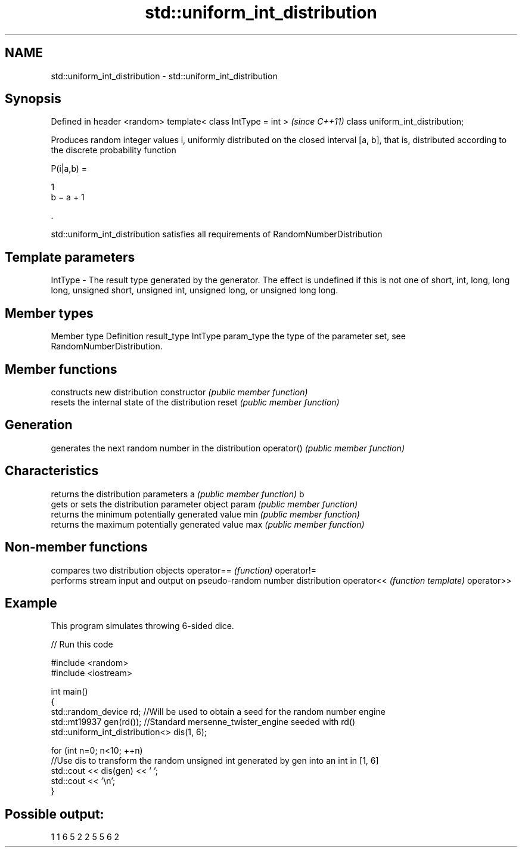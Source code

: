 .TH std::uniform_int_distribution 3 "2020.03.24" "http://cppreference.com" "C++ Standard Libary"
.SH NAME
std::uniform_int_distribution \- std::uniform_int_distribution

.SH Synopsis

Defined in header <random>
template< class IntType = int >  \fI(since C++11)\fP
class uniform_int_distribution;

Produces random integer values i, uniformly distributed on the closed interval [a, b], that is, distributed according to the discrete probability function

      P(i|a,b) =

      1
      b − a + 1

      .

std::uniform_int_distribution satisfies all requirements of RandomNumberDistribution

.SH Template parameters


IntType - The result type generated by the generator. The effect is undefined if this is not one of short, int, long, long long, unsigned short, unsigned int, unsigned long, or unsigned long long.



.SH Member types


Member type Definition
result_type IntType
param_type  the type of the parameter set, see RandomNumberDistribution.


.SH Member functions


              constructs new distribution
constructor   \fI(public member function)\fP
              resets the internal state of the distribution
reset         \fI(public member function)\fP

.SH Generation

              generates the next random number in the distribution
operator()    \fI(public member function)\fP

.SH Characteristics

              returns the distribution parameters
a             \fI(public member function)\fP
b
              gets or sets the distribution parameter object
param         \fI(public member function)\fP
              returns the minimum potentially generated value
min           \fI(public member function)\fP
              returns the maximum potentially generated value
max           \fI(public member function)\fP


.SH Non-member functions


           compares two distribution objects
operator== \fI(function)\fP
operator!=
           performs stream input and output on pseudo-random number distribution
operator<< \fI(function template)\fP
operator>>


.SH Example

This program simulates throwing 6-sided dice.

// Run this code

  #include <random>
  #include <iostream>

  int main()
  {
      std::random_device rd;  //Will be used to obtain a seed for the random number engine
      std::mt19937 gen(rd()); //Standard mersenne_twister_engine seeded with rd()
      std::uniform_int_distribution<> dis(1, 6);

      for (int n=0; n<10; ++n)
          //Use dis to transform the random unsigned int generated by gen into an int in [1, 6]
          std::cout << dis(gen) << ' ';
      std::cout << '\\n';
  }

.SH Possible output:

  1 1 6 5 2 2 5 5 6 2




